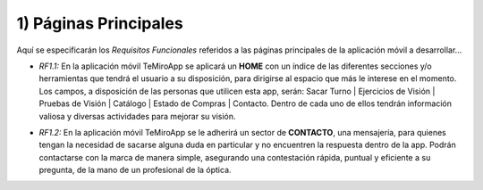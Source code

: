 
1) Páginas Principales
~~~~~~~~~~~~~~~~~~~~~~

Aquí se especificarán los *Requisitos Funcionales* referidos a las páginas principales de la aplicación móvil a desarrollar…

+ *RF1.1:* En la aplicación móvil TeMiroApp se aplicará un **HOME** con un índice de las diferentes secciones y/o herramientas que tendrá el usuario a su disposición, para dirigirse al espacio que más le interese en el momento. Los campos, a disposición de las personas que utilicen esta app, serán: Sacar Turno | Ejercicios de Visión | Pruebas de Visión | Catálogo | Estado de Compras | Contacto. Dentro de cada uno de ellos tendrán información valiosa y diversas actividades para mejorar su visión. 

* *RF1.2:* En la aplicación móvil TeMiroApp se le adherirá un sector de **CONTACTO**, una mensajería, para quienes tengan la necesidad de sacarse alguna duda en particular y no encuentren la respuesta dentro de la app. Podrán contactarse con la marca de manera simple, asegurando una contestación rápida, puntual y eficiente a su pregunta, de la mano de un profesional de la óptica.

